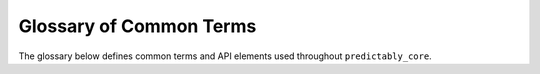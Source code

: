 .. _glossary:

========================
Glossary of Common Terms
========================

The glossary below defines common terms and API elements used throughout
``predictably_core``.

.. glossary::
    :sorted:

    Framework
        A collection of related and reusable software design templates that
        practitioners can copy and fill in. Frameworks emphasize design reuse.
        They capture common software design decisions within a given application domain
        and distill them into reusable design templates. This reduces the design
        decision they must take, allowing them to focus on application specifics.
        Not only can practitioners write software faster as a result, but
        applications will have a similar structure. Frameworks often offer
        additional functionality like :term:`toolboxes <toolbox>`. Compare with
        :term:`toolbox` and :term:`application`.

    Toolbox
        A collection of related and reusable functionality that practitioners
        can import to write applications. Toolboxes emphasize code reuse.
        Compare with :term:`framework` and :term:`application`.

    Application
        A single-purpose piece of code that practitioners write to solve a
        particular applied problem. Compare with :term:`toolbox` and :term:`framework`.

    Python module
        According to Python's documentation a module is *"a file containing Python
        definitions and statements"*. Python modules are files whose name is the
        module name and the suffix is ".py". For more information see Python's
        `documentation <https://docs.python.org/3/tutorial/modules.html#>`_

    Python namespace
        According to Python's documentation a namespace is *"a mapping from names
        to objects"*. For more information see Python's
        `documentation <https://docs.python.org/3/tutorial/classes.html#tut-scopes>`_

    Python package
        Python packages are a way to structure a collection of
        :term:`Python modules <Python module>` into a single "namespace". Commonly
        this is accomplished by having a directory that contains an ``__init__.py``
        file and one or more Python modules. The name of the directory, then becomes
        the "package" namespace for the sub-modules it contains. For more information
        see Python's
        `documentation <https://docs.python.org/3/tutorial/modules.html#packages>`_
